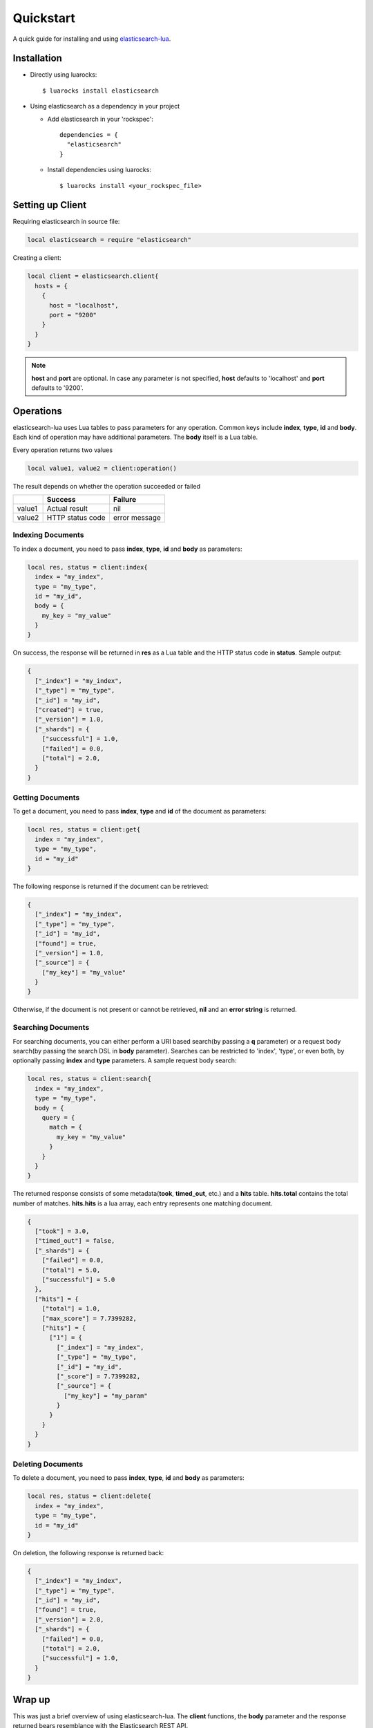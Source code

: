 Quickstart
===============

A quick guide for installing and using `elasticsearch-lua`_.

.. _elasticsearch-lua: https://github.com/DhavalKapil/elasticsearch-lua

Installation
------------

* Directly using luarocks::

    $ luarocks install elasticsearch

* Using elasticsearch as a dependency in your project

  * Add elasticsearch in your 'rockspec'::

      dependencies = {
        "elasticsearch"
      }

  * Install dependencies using luarocks::

      $ luarocks install <your_rockspec_file>

Setting up Client
-----------------

Requiring elasticsearch in source file:

.. code-block:: lua

  local elasticsearch = require "elasticsearch"

Creating a client:

.. code-block:: lua

  local client = elasticsearch.client{
    hosts = {
      {
        host = "localhost",
        port = "9200"
      }
    }
  }

.. note:: **host** and **port** are optional. In case any parameter is not specified,
          **host** defaults to 'localhost' and **port** defaults to '9200'.

Operations
----------

elasticsearch-lua uses Lua tables to pass parameters for any operation. Common keys
include **index**, **type**, **id** and **body**. Each kind of operation may have
additional parameters. The **body** itself is a Lua table.

Every operation returns two values

.. code-block:: lua

  local value1, value2 = client:operation()

The result depends on whether the operation succeeded or failed

+--------+------------------+---------------+
|        | Success          | Failure       |
+========+==================+===============+
| value1 | Actual result    | nil           |
+--------+------------------+---------------+
| value2 | HTTP status code | error message |
+--------+------------------+---------------+

Indexing Documents
~~~~~~~~~~~~~~~~~~

To index a document, you need to pass **index**, **type**, **id** and **body**
as parameters:

.. code-block:: lua

  local res, status = client:index{
    index = "my_index",
    type = "my_type",
    id = "my_id",
    body = {
      my_key = "my_value"
    }
  }

On success, the response will be returned in **res** as a Lua table and the
HTTP status code in **status**. Sample output:

.. code-block:: lua

  {
    ["_index"] = "my_index",
    ["_type"] = "my_type",
    ["_id"] = "my_id",
    ["created"] = true,
    ["_version"] = 1.0,
    ["_shards"] = {
      ["successful"] = 1.0,
      ["failed"] = 0.0,
      ["total"] = 2.0,
    }
  }

Getting Documents
~~~~~~~~~~~~~~~~~

To get a document, you need to pass **index**, **type** and **id** of the
document as parameters:

.. code-block:: lua

  local res, status = client:get{
    index = "my_index",
    type = "my_type",
    id = "my_id"
  }

The following response is returned if the document can be retrieved:

.. code-block:: lua
  
  {
    ["_index"] = "my_index",
    ["_type"] = "my_type",
    ["_id"] = "my_id",
    ["found"] = true,
    ["_version"] = 1.0,
    ["_source"] = {
      ["my_key"] = "my_value"
    }
  }

Otherwise, if the document is not present or cannot be retrieved,
**nil** and an **error string** is returned.

Searching Documents
~~~~~~~~~~~~~~~~~~~

For searching documents, you can either perform a URI based search(by passing
a **q** parameter) or a request body search(by passing the search DSL in
**body** parameter). Searches can be restricted to 'index', 'type', or even
both, by optionally passing **index** and **type** parameters. A sample request
body search:

.. code-block:: lua

  local res, status = client:search{
    index = "my_index",
    type = "my_type",
    body = {
      query = {
        match = {
          my_key = "my_value"
        }
      }
    }
  }

The returned response consists of some metadata(**took**, **timed_out**, etc.)
and a **hits** table. **hits.total** contains the total number of matches.
**hits.hits** is a lua array, each entry represents one matching document.

.. code-block:: lua

  {
    ["took"] = 3.0,
    ["timed_out"] = false,
    ["_shards"] = {
      ["failed"] = 0.0,
      ["total"] = 5.0,
      ["successful"] = 5.0
    },
    ["hits"] = {
      ["total"] = 1.0,
      ["max_score"] = 7.7399282,
      ["hits"] = {
        ["1"] = {
          ["_index"] = "my_index",
          ["_type"] = "my_type",
          ["_id"] = "my_id",
          ["_score"] = 7.7399282,
          ["_source"] = {
            ["my_key"] = "my_param"
          }
        }
      }
    }
  }

Deleting Documents
~~~~~~~~~~~~~~~~~~

To delete a document, you need to pass **index**, **type**, **id** and **body**
as parameters:

.. code-block:: lua

  local res, status = client:delete{
    index = "my_index",
    type = "my_type",
    id = "my_id"
  }

On deletion, the following response is returned back:

.. code-block:: lua

  {
    ["_index"] = "my_index",
    ["_type"] = "my_type",
    ["_id"] = "my_id",
    ["found"] = true,
    ["_version"] = 2.0,
    ["_shards"] = {
      ["failed"] = 0.0,
      ["total"] = 2.0,
      ["successful"] = 1.0,
    }
  }

Wrap up
-------

This was just a brief overview of using elasticsearch-lua. The **client**
functions, the **body** parameter and the response returned bears resemblance
with the Elasticsearch REST API.

Read the rest of the documentation to know more about the client.
